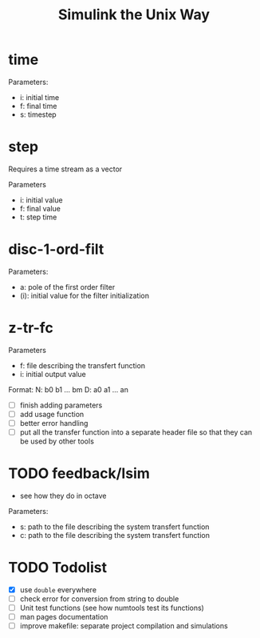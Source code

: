 #+title: Simulink the Unix Way
#+startup: indent

* time 
Parameters:
- i: initial time
- f: final time
- s: timestep
  
* step
Requires a time stream as a vector

Parameters
- i: initial value
- f: final value
- t: step time
  
* disc-1-ord-filt
Parameters:
- a: pole of the first order filter
- (i): initial value for the filter initialization
  
* z-tr-fc 
Parameters
- f: file describing the transfert function
- i: initial output value 

Format:
N: b0 b1 ... bm
D: a0 a1 ... an

- [ ] finish adding parameters
- [ ] add usage function
- [ ] better error handling
- [ ] put all the transfer function into a separate header file so
  that they can be used by other tools

* TODO feedback/lsim
- see how they do in octave

Parameters:
- s: path to the file describing the system transfert function
- c: path to the file describing the system transfert function
  
* TODO Todolist
- [X] use =double= everywhere
- [ ] check error for conversion from string to double
- [ ] Unit test functions (see how numtools test its functions)
- [ ] man pages documentation
- [ ] improve makefile: separate project compilation and simulations
